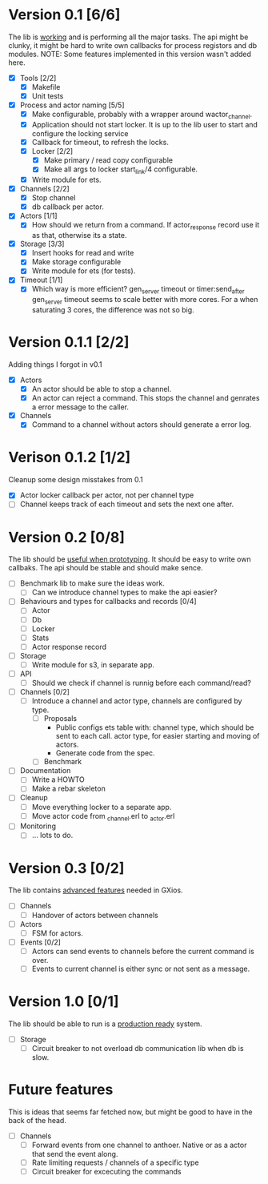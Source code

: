 * Version 0.1 [6/6]
  The lib is _working_ and is performing all the major tasks.
  The api might be clunky, it might be hard to write own
  callbacks for process registors and db modules.
  NOTE: Some features implemented in this version wasn't added here.
  - [X] Tools [2/2]
    - [X] Makefile
    - [X] Unit tests
  - [X] Process and actor naming [5/5]
    - [X] Make configurable, probably with a wrapper around wactor_channel.
    - [X] Application should not start locker.
      It is up to the lib user to start and configure the locking service
    - [X] Callback for timeout, to refresh the locks.
    - [X] Locker [2/2]
      - [X] Make primary / read copy configurable
      - [X] Make all args to locker start_link/4 configurable.
    - [X] Write module for ets.
  - [X] Channels [2/2]
    - [X] Stop channel
    - [X] db callback per actor.
  - [X] Actors [1/1]
    - [X] How should we return from a command.
      If actor_response record use it as that, otherwise its a state.
  - [X] Storage [3/3]
    - [X] Insert hooks for read and write
    - [X] Make storage configurable
    - [X] Write module for ets (for tests).
  - [X] Timeout [1/1]
    - [X] Which way is more efficient? gen_server timeout or timer:send_after
      gen_server timeout seems to scale better with more cores.
      For a when saturating 3 cores, the difference was not so big.

* Version 0.1.1 [2/2]
  Adding things I forgot in v0.1
  - [X] Actors
    - [X] An actor should be able to stop a channel.
    - [X] An actor can reject a command.
      This stops the channel and genrates a error message to the caller.
  - [X] Channels
    - [X] Command to a channel without actors should generate a error log.

* Verison 0.1.2 [1/2]
  Cleanup some design misstakes from 0.1
  - [X] Actor locker callback per actor, not per channel type
  - [ ] Channel keeps track of each timeout and sets the next one after.

* Version 0.2 [0/8]
  The lib should be _useful when prototyping_.
  It should be easy to write own callbaks.
  The api should be stable and should make sence.
  - [ ] Benchmark lib to make sure the ideas work.
    - [ ] Can we introduce channel types to make the api easier?
  - [ ] Behaviours and types for callbacks and records [0/4]
    - [ ] Actor
    - [ ] Db
    - [ ] Locker
    - [ ] Stats
    - [ ] Actor response record
  - [ ] Storage
    - [ ] Write module for s3, in separate app.
  - [ ] API
    - [ ] Should we check if channel is runnig before each command/read?
  - [ ] Channels [0/2]
    - [ ] Introduce a channel and actor type, channels are configured by type.
      - [ ] Proposals
        * Public configs ets table with:
          channel type, which should be sent to each call.
          actor type, for easier starting and moving of actors.
        * Generate code from the spec.
      - [ ] Benchmark
  - [ ] Documentation
    - [ ] Write a HOWTO
    - [ ] Make a rebar skeleton
  - [ ] Cleanup
    - [ ] Move everything locker to a separate app.
    - [ ] Move actor code from _channel.erl to _actor.erl
  - [ ] Monitoring
    - [ ] ... lots to do.

* Version 0.3 [0/2]
  The lib contains _advanced features_ needed in GXios.
  - [ ] Channels
    - [ ] Handover of actors between channels
  - [ ] Actors
    - [ ] FSM for actors.
  - [ ] Events [0/2]
    - [ ] Actors can send events to channels before the current command is over.
    - [ ] Events to current channel is either sync or not sent as a message.

* Version 1.0 [0/1]
  The lib should be able to run is a _production ready_ system.
  - [ ] Storage
    - [ ] Circuit breaker to not overload db communication lib when db is slow.

* Future features
  This is ideas that seems far fetched now, but might be good to have in the
  back of the head.
  - [ ] Channels
    - [ ] Forward events from one channel to anthoer.
      Native or as a actor that send the event along.
    - [ ] Rate limiting requests / channels of a specific type
    - [ ] Circuit breaker for excecuting the commands
